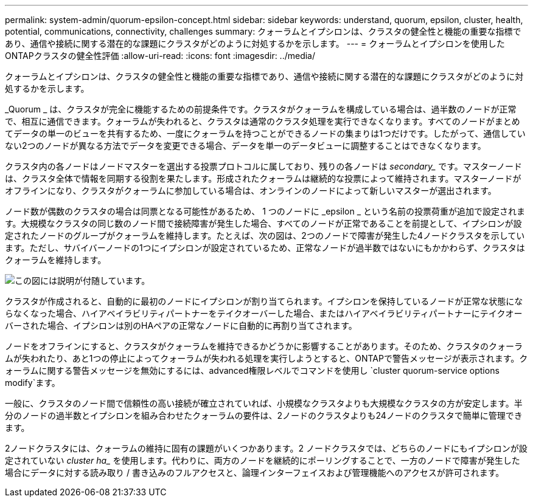 ---
permalink: system-admin/quorum-epsilon-concept.html 
sidebar: sidebar 
keywords: understand, quorum, epsilon, cluster, health, potential, communications, connectivity, challenges 
summary: クォーラムとイプシロンは、クラスタの健全性と機能の重要な指標であり、通信や接続に関する潜在的な課題にクラスタがどのように対処するかを示します。 
---
= クォーラムとイプシロンを使用したONTAPクラスタの健全性評価
:allow-uri-read: 
:icons: font
:imagesdir: ../media/


[role="lead"]
クォーラムとイプシロンは、クラスタの健全性と機能の重要な指標であり、通信や接続に関する潜在的な課題にクラスタがどのように対処するかを示します。

_Quorum _ は、クラスタが完全に機能するための前提条件です。クラスタがクォーラムを構成している場合は、過半数のノードが正常で、相互に通信できます。クォーラムが失われると、クラスタは通常のクラスタ処理を実行できなくなります。すべてのノードがまとめてデータの単一のビューを共有するため、一度にクォーラムを持つことができるノードの集まりは1つだけです。したがって、通信していない2つのノードが異なる方法でデータを変更できる場合、データを単一のデータビューに調整することはできなくなります。

クラスタ内の各ノードはノードマスターを選出する投票プロトコルに属しており、残りの各ノードは _secondary__ です。マスターノードは、クラスタ全体で情報を同期する役割を果たします。形成されたクォーラムは継続的な投票によって維持されます。マスターノードがオフラインになり、クラスタがクォーラムに参加している場合は、オンラインのノードによって新しいマスターが選出されます。

ノード数が偶数のクラスタの場合は同票となる可能性があるため、 1 つのノードに _epsilon _ という名前の投票荷重が追加で設定されます。大規模なクラスタの同じ数のノード間で接続障害が発生した場合、すべてのノードが正常であることを前提として、イプシロンが設定されたノードのグループがクォーラムを維持します。たとえば、次の図は、2つのノードで障害が発生した4ノードクラスタを示しています。ただし、サバイバーノードの1つにイプシロンが設定されているため、正常なノードが過半数ではないにもかかわらず、クラスタはクォーラムを維持します。

image:epsilon-preserving-quorum.gif["この図には説明が付随しています。"]

クラスタが作成されると、自動的に最初のノードにイプシロンが割り当てられます。イプシロンを保持しているノードが正常な状態にならなくなった場合、ハイアベイラビリティパートナーをテイクオーバーした場合、またはハイアベイラビリティパートナーにテイクオーバーされた場合、イプシロンは別のHAペアの正常なノードに自動的に再割り当てされます。

ノードをオフラインにすると、クラスタがクォーラムを維持できるかどうかに影響することがあります。そのため、クラスタのクォーラムが失われたり、あと1つの停止によってクォーラムが失われる処理を実行しようとすると、ONTAPで警告メッセージが表示されます。クォーラムに関する警告メッセージを無効にするには、advanced権限レベルでコマンドを使用し `cluster quorum-service options modify`ます。

一般に、クラスタのノード間で信頼性の高い接続が確立されていれば、小規模なクラスタよりも大規模なクラスタの方が安定します。半分のノードの過半数とイプシロンを組み合わせたクォーラムの要件は、2ノードのクラスタよりも24ノードのクラスタで簡単に管理できます。

2ノードクラスタには、クォーラムの維持に固有の課題がいくつかあります。2 ノードクラスタでは、どちらのノードにもイプシロンが設定されていない _cluster ha__ を使用します。代わりに、両方のノードを継続的にポーリングすることで、一方のノードで障害が発生した場合にデータに対する読み取り / 書き込みのフルアクセスと、論理インターフェイスおよび管理機能へのアクセスが許可されます。
